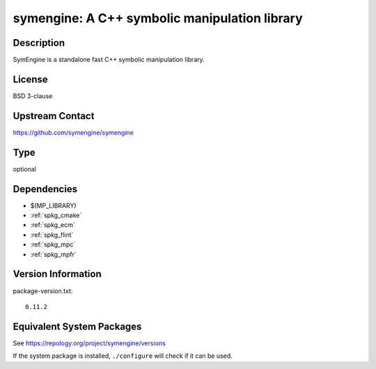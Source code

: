 .. _spkg_symengine:

symengine: A C++ symbolic manipulation library
========================================================

Description
-----------

SymEngine is a standalone fast C++ symbolic manipulation library.

License
-------

BSD 3-clause

Upstream Contact
----------------

https://github.com/symengine/symengine

Type
----

optional


Dependencies
------------

- $(MP_LIBRARY)
- :ref:`spkg_cmake`
- :ref:`spkg_ecm`
- :ref:`spkg_flint`
- :ref:`spkg_mpc`
- :ref:`spkg_mpfr`

Version Information
-------------------

package-version.txt::

    0.11.2


Equivalent System Packages
--------------------------

.. tab:: Arch Linux

   .. CODE-BLOCK:: bash

       $ sudo pacman -S symengine 


.. tab:: conda-forge

   .. CODE-BLOCK:: bash

       $ conda install symengine 


.. tab:: FreeBSD

   .. CODE-BLOCK:: bash

       $ sudo pkg install math/symengine 


.. tab:: Gentoo Linux

   .. CODE-BLOCK:: bash

       $ sudo emerge sci-libs/symengine 


.. tab:: Homebrew

   .. CODE-BLOCK:: bash

       $ brew install symengine 


.. tab:: MacPorts

   .. CODE-BLOCK:: bash

       $ sudo port install symengine 


.. tab:: Nixpkgs

   .. CODE-BLOCK:: bash

       $ nix-env --install symengine 


.. tab:: openSUSE

   .. CODE-BLOCK:: bash

       $ sudo zypper install symengine 



See https://repology.org/project/symengine/versions

If the system package is installed, ``./configure`` will check if it can be used.

